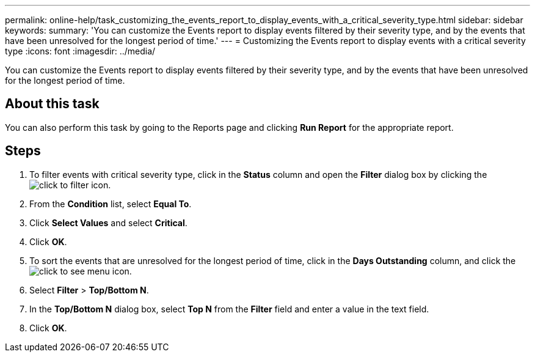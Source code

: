 ---
permalink: online-help/task_customizing_the_events_report_to_display_events_with_a_critical_severity_type.html
sidebar: sidebar
keywords: 
summary: 'You can customize the Events report to display events filtered by their severity type, and by the events that have been unresolved for the longest period of time.'
---
= Customizing the Events report to display events with a critical severity type
:icons: font
:imagesdir: ../media/

[.lead]
You can customize the Events report to display events filtered by their severity type, and by the events that have been unresolved for the longest period of time.

== About this task

You can also perform this task by going to the Reports page and clicking *Run Report* for the appropriate report.

== Steps

. To filter events with critical severity type, click in the *Status* column and open the *Filter* dialog box by clicking the image:../media/click_to_filter.gif[] icon.
. From the *Condition* list, select *Equal To*.
. Click *Select Values* and select *Critical*.
. Click *OK*.
. To sort the events that are unresolved for the longest period of time, click in the *Days Outstanding* column, and click the image:../media/click_to_see_menu.gif[] icon.
. Select *Filter* > *Top/Bottom N*.
. In the *Top/Bottom N* dialog box, select *Top N* from the *Filter* field and enter a value in the text field.
. Click *OK*.

